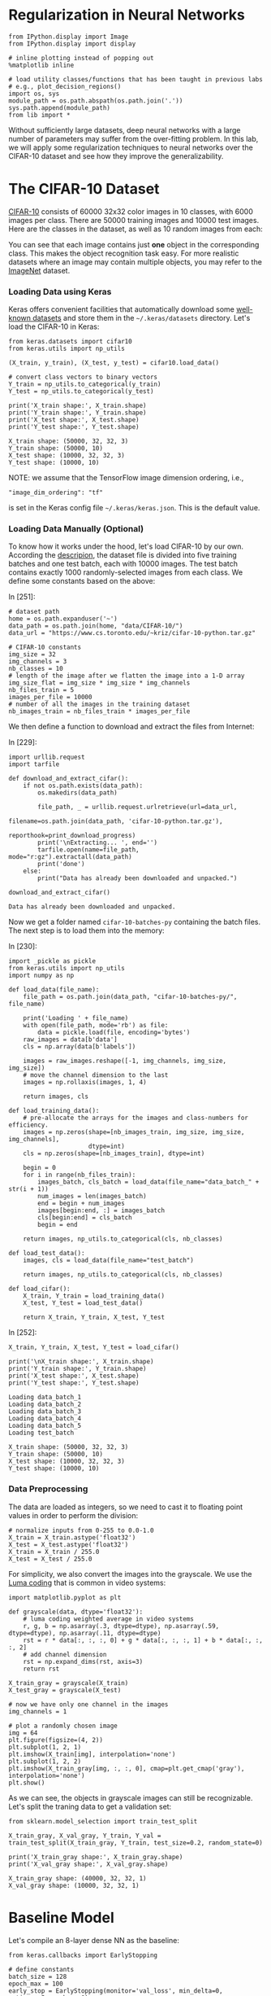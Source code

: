 * Regularization in Neural Networks

#+BEGIN_SRC ipython :tangle yes :session :exports code :async t :results raw drawer
    from IPython.display import Image
    from IPython.display import display

    # inline plotting instead of popping out
    %matplotlib inline

    # load utility classes/functions that has been taught in previous labs
    # e.g., plot_decision_regions()
    import os, sys
    module_path = os.path.abspath(os.path.join('.'))
    sys.path.append(module_path)
    from lib import *
#+END_SRC

Without sufficiently large datasets, deep neural networks with a large number of
parameters may suffer from the over-fitting problem. In this lab, we will apply
some regularization techniques to neural networks over the CIFAR-10 dataset and
see how they improve the generalizability.

* The CIFAR-10 Dataset

[[https://www.cs.toronto.edu/~kriz/cifar.html][CIFAR-10]] consists of 60000 32x32 color images in 10 classes, with 6000 images
per class. There are 50000 training images and 10000 test images. Here are the
classes in the dataset, as well as 10 random images from each:

[[file:fig-cifar-10.png]]

You can see that each image contains just *one* object in the corresponding
class. This makes the object recognition task easy. For more realistic datasets
where an image may contain multiple objects, you may refer to the [[http://www.image-net.org/][ImageNet]]
dataset.

*** Loading Data using Keras

Keras offers convenient facilities that automatically download some [[https://keras.io/datasets/][well-known
datasets]] and store them in the =~/.keras/datasets= directory. Let's load the
CIFAR-10 in Keras:


#+BEGIN_SRC ipython :tangle yes :session :exports code :async t :results raw drawer
    from keras.datasets import cifar10
    from keras.utils import np_utils

    (X_train, y_train), (X_test, y_test) = cifar10.load_data()

    # convert class vectors to binary vectors
    Y_train = np_utils.to_categorical(y_train)
    Y_test = np_utils.to_categorical(y_test)

    print('X_train shape:', X_train.shape)
    print('Y_train shape:', Y_train.shape)
    print('X_test shape:', X_test.shape)
    print('Y_test shape:', Y_test.shape)
#+END_SRC

#+BEGIN_SRC ipython :tangle yes :session :exports code :async t :results raw drawer
    X_train shape: (50000, 32, 32, 3)
    Y_train shape: (50000, 10)
    X_test shape: (10000, 32, 32, 3)
    Y_test shape: (10000, 10)
#+END_SRC

NOTE: we assume that the TensorFlow image dimension ordering, i.e.,

="image_dim_ordering": "tf"=

is set in the Keras config file =~/.keras/keras.json=. This is the default
value.

*** Loading Data Manually (Optional)

To know how it works under the hood, let's load CIFAR-10 by our own. According
the [[https://www.cs.toronto.edu/~kriz/cifar.html][descripion]], the dataset file is divided into five training batches and one
test batch, each with 10000 images. The test batch contains exactly 1000
randomly-selected images from each class. We define some constants based on the
above:

In [251]:

#+BEGIN_SRC ipython :tangle yes :session :exports code :async t :results raw drawer
    # dataset path
    home = os.path.expanduser('~')
    data_path = os.path.join(home, "data/CIFAR-10/")
    data_url = "https://www.cs.toronto.edu/~kriz/cifar-10-python.tar.gz"

    # CIFAR-10 constants
    img_size = 32
    img_channels = 3
    nb_classes = 10
    # length of the image after we flatten the image into a 1-D array
    img_size_flat = img_size * img_size * img_channels
    nb_files_train = 5
    images_per_file = 10000
    # number of all the images in the training dataset
    nb_images_train = nb_files_train * images_per_file
#+END_SRC

We then define a function to download and extract the files from Internet:

In [229]:

#+BEGIN_SRC ipython :tangle yes :session :exports code :async t :results raw drawer
    import urllib.request
    import tarfile

    def download_and_extract_cifar():
        if not os.path.exists(data_path):
            os.makedirs(data_path)
            
            file_path, _ = urllib.request.urlretrieve(url=data_url,
                                                      filename=os.path.join(data_path, 'cifar-10-python.tar.gz'),
                                                      reporthook=print_download_progress)
            print('\nExtracting... ', end='')
            tarfile.open(name=file_path, mode="r:gz").extractall(data_path)
            print('done')
        else:
            print("Data has already been downloaded and unpacked.")

    download_and_extract_cifar()
#+END_SRC

#+BEGIN_SRC ipython :tangle yes :session :exports code :async t :results raw drawer
    Data has already been downloaded and unpacked.
#+END_SRC

Now we get a folder named =cifar-10-batches-py= containing the batch files. The
next step is to load them into the memory:

In [230]:

#+BEGIN_SRC ipython :tangle yes :session :exports code :async t :results raw drawer
    import _pickle as pickle
    from keras.utils import np_utils
    import numpy as np

    def load_data(file_name):
        file_path = os.path.join(data_path, "cifar-10-batches-py/", file_name)
        
        print('Loading ' + file_name)
        with open(file_path, mode='rb') as file:    
            data = pickle.load(file, encoding='bytes')
        raw_images = data[b'data']
        cls = np.array(data[b'labels'])
        
        images = raw_images.reshape([-1, img_channels, img_size, img_size])    
        # move the channel dimension to the last
        images = np.rollaxis(images, 1, 4)
        
        return images, cls

    def load_training_data():    
        # pre-allocate the arrays for the images and class-numbers for efficiency.
        images = np.zeros(shape=[nb_images_train, img_size, img_size, img_channels], 
                          dtype=int)
        cls = np.zeros(shape=[nb_images_train], dtype=int)
        
        begin = 0
        for i in range(nb_files_train):
            images_batch, cls_batch = load_data(file_name="data_batch_" + str(i + 1))
            num_images = len(images_batch)
            end = begin + num_images
            images[begin:end, :] = images_batch
            cls[begin:end] = cls_batch
            begin = end
            
        return images, np_utils.to_categorical(cls, nb_classes)

    def load_test_data():
        images, cls = load_data(file_name="test_batch")
        
        return images, np_utils.to_categorical(cls, nb_classes)

    def load_cifar():
        X_train, Y_train = load_training_data()
        X_test, Y_test = load_test_data()
        
        return X_train, Y_train, X_test, Y_test
#+END_SRC

In [252]:

#+BEGIN_SRC ipython :tangle yes :session :exports code :async t :results raw drawer
    X_train, Y_train, X_test, Y_test = load_cifar()

    print('\nX_train shape:', X_train.shape)
    print('Y_train shape:', Y_train.shape)
    print('X_test shape:', X_test.shape)
    print('Y_test shape:', Y_test.shape)
#+END_SRC

#+BEGIN_SRC ipython :tangle yes :session :exports code :async t :results raw drawer
    Loading data_batch_1
    Loading data_batch_2
    Loading data_batch_3
    Loading data_batch_4
    Loading data_batch_5
    Loading test_batch

    X_train shape: (50000, 32, 32, 3)
    Y_train shape: (50000, 10)
    X_test shape: (10000, 32, 32, 3)
    Y_test shape: (10000, 10)
#+END_SRC

*** Data Preprocessing

The data are loaded as integers, so we need to cast it to floating point values
in order to perform the division:


#+BEGIN_SRC ipython :tangle yes :session :exports code :async t :results raw drawer
    # normalize inputs from 0-255 to 0.0-1.0
    X_train = X_train.astype('float32')
    X_test = X_test.astype('float32')
    X_train = X_train / 255.0
    X_test = X_test / 255.0
#+END_SRC

For simplicity, we also convert the images into the grayscale. We use the [[https://en.wikipedia.org/wiki/Grayscale#Luma_coding_in_video_systems][Luma
coding]] that is common in video systems:


#+BEGIN_SRC ipython :tangle yes :session :exports code :async t :results raw drawer
    import matplotlib.pyplot as plt

    def grayscale(data, dtype='float32'):
        # luma coding weighted average in video systems
        r, g, b = np.asarray(.3, dtype=dtype), np.asarray(.59, dtype=dtype), np.asarray(.11, dtype=dtype)
        rst = r * data[:, :, :, 0] + g * data[:, :, :, 1] + b * data[:, :, :, 2]
        # add channel dimension
        rst = np.expand_dims(rst, axis=3)
        return rst

    X_train_gray = grayscale(X_train)
    X_test_gray = grayscale(X_test)

    # now we have only one channel in the images
    img_channels = 1

    # plot a randomly chosen image
    img = 64
    plt.figure(figsize=(4, 2))
    plt.subplot(1, 2, 1)
    plt.imshow(X_train[img], interpolation='none')
    plt.subplot(1, 2, 2)
    plt.imshow(X_train_gray[img, :, :, 0], cmap=plt.get_cmap('gray'), interpolation='none')
    plt.show()
#+END_SRC

As we can see, the objects in grayscale images can still be recognizable. Let's
split the traning data to get a validation set:


#+BEGIN_SRC ipython :tangle yes :session :exports code :async t :results raw drawer
    from sklearn.model_selection import train_test_split

    X_train_gray, X_val_gray, Y_train, Y_val = train_test_split(X_train_gray, Y_train, test_size=0.2, random_state=0)

    print('X_train_gray shape:', X_train_gray.shape)
    print('X_val_gray shape:', X_val_gray.shape)
#+END_SRC

#+BEGIN_SRC ipython :tangle yes :session :exports code :async t :results raw drawer
    X_train_gray shape: (40000, 32, 32, 1)
    X_val_gray shape: (10000, 32, 32, 1)
#+END_SRC

* Baseline Model

Let's compile an 8-layer dense NN as the baseline:


#+BEGIN_SRC ipython :tangle yes :session :exports code :async t :results raw drawer
    from keras.callbacks import EarlyStopping

    # define constants
    batch_size = 128
    epoch_max = 100
    early_stop = EarlyStopping(monitor='val_loss', min_delta=0, patience=5, verbose=0)

    def fit(model):
        hist = model.fit(X_train_gray, Y_train, \
                        batch_size=batch_size, \
                        nb_epoch=epoch_max, \
                        validation_data=(X_val_gray, Y_val), \
                        callbacks=[early_stop], \
                        shuffle=True, verbose=0)
        return hist

    def evaluate(model, hist, plt_path):
        score = model.evaluate(X_test_gray, Y_test, verbose=0)
        print('Test loss: %.3f' % score[0])
        print('Test accuracy: %.3f' % score[1])
        plot_validation_history(hist, plt_path)
#+END_SRC


#+BEGIN_SRC ipython :tangle yes :session :exports code :async t :results raw drawer
    from keras.models import Sequential
    from keras.layers import Dense, Flatten

    baseline = Sequential()
    # flatten our input into an 1-D array
    baseline.add(Flatten(input_shape=(img_size, img_size, img_channels)))
    # hidden layers
    for i in range(8):
        baseline.add(Dense(512, activation='relu'))
    # output layer
    baseline.add(Dense(nb_classes, activation='softmax'))

    # compile model
    baseline.compile(loss='categorical_crossentropy', optimizer='adam', metrics=['accuracy'])

    # training & evaluatation
    %time hist = fit(baseline)
    evaluate(baseline, hist, 'output/fig-val-baseline.png')
#+END_SRC

#+BEGIN_SRC ipython :tangle yes :session :exports code :async t :results raw drawer
    CPU times: user 19.8 s, sys: 2.58 s, total: 22.4 s
    Wall time: 22.4 s
    Test loss: 1.790
    Test accuracy: 0.404
#+END_SRC


The NN does learn something as it gives about 40% accuracy, which is clearly
higher than that (10%) of random guess. However, we observe the issues of
overfitting here---at the last few epochs, the validation/testing loss is much
higher than the training loss. The model needs to be regularized to have better
generalizability.

* Searching for Better Architecture

One way to improve the testing performance is to fine-tune the NN architecture.
To avoid overfitting, we can reduce the model complexity by using fewer layers
and/or decreasing the number of neurons in a layer. Let's see how an arbitrarily
chosen architecture works:


#+BEGIN_SRC ipython :tangle yes :session :exports code :async t :results raw drawer
    baseline2 = Sequential()

    # flatten our input into a single dimension array
    baseline2.add(Flatten(input_shape=(img_size, img_size, img_channels)))
    # hidden layers
    baseline2.add(Dense(512, activation='relu'))
    baseline2.add(Dense(256, activation='relu'))
    baseline2.add(Dense(64, activation='relu'))
    baseline2.add(Dense(32, activation='relu'))
    # output layer
    baseline2.add(Dense(nb_classes, activation='softmax'))

    # compile model
    baseline2.compile(loss='categorical_crossentropy', optimizer='adam', metrics=['accuracy'])

    # training & evaluatation
    %time hist = fit(baseline2)
    evaluate(baseline2, hist, 'output/fig-val-baseline2.png')
#+END_SRC

#+BEGIN_SRC ipython :tangle yes :session :exports code :async t :results raw drawer
    CPU times: user 12.2 s, sys: 575 ms, total: 12.8 s
    Wall time: 12.8 s
    Test loss: 1.658
    Test accuracy: 0.424
#+END_SRC

The new architecture improves the testing accuracy, but the problem of
overfitting remains.

We can continue this process to try out more models and then pick the best one.
We can also use the grid-search to find out the best combination of the depth
and width hyperparameters. However, this process is *very time consuming*, as
there are too many hyperparameters (two at each layer) to search for. We need
other regularization techniques.

* Weight Decay

Weight decay is a very common regularization technique. We have applied it to
many previous models (e.g., regression, Logistic regression, SVM, etc.). For
NNs, we can also penalize large weights in the cost function. This often comes
in two flavors:

*** $L\^2$-Norm Penalties

The first way is add a term in the cost function that penalizes the
$L\^2$-norm of the weight matrix at each layer:

$$\arg\min\_{\Theta=\{\boldsymbol{W}\^{(1)}\cdots\boldsymbol{W}\^{(L)}\}}C(\Theta)+\alpha\sum\_{i=1}\^{L}\Vert\boldsymbol{W}\^{(i)}\Vert\_{F}\^{2}$$
This can be easily done in Keras by specifying the regularizer when
adding a layer:

In [179]:

#+BEGIN_SRC ipython :tangle yes :session :exports code :async t :results raw drawer
    from keras.regularizers import l2

    model_l2 = Sequential()
    # flatten our input into a single dimension array
    model_l2.add(Flatten(input_shape=(img_size, img_size, img_channels)))

    # hidden layers
    l2_alpha = 0.0005
    for i in range(8):
        # penalize the L2-norm of the weight matrix 
        model_l2.add(Dense(512, activation='relu', W_regularizer=l2(l2_alpha)))
    # output layer
    model_l2.add(Dense(nb_classes, activation='softmax', W_regularizer=l2(l2_alpha)))

    # compile model
    model_l2.compile(loss='categorical_crossentropy', optimizer='adam', metrics=['accuracy'])
    # training & evaluatation
    %time hist = fit(model_l2)
    evaluate(model_l2, hist, 'output/fig-val-model-l2.png')
#+END_SRC

#+BEGIN_SRC ipython :tangle yes :session :exports code :async t :results raw drawer
    CPU times: user 55.5 s, sys: 11.9 s, total: 1min 7s
    Wall time: 1min 7s
    Test loss: 1.945
    Test accuracy: 0.296
#+END_SRC


The $L\^2$-norm penalties reduces the gap between the training and validation
loss. However, the testing accuracy is *not* improved. Forcing the weights to be
around 0 limits the expressiveness of an NN and also creates *dead units* that
output insignificant values without contributing much to the predictions.

*** Explicit Weight Constraints

Alternatively, we can constrain the weights incident to each hidden unit to have
a norm less than or equal to a desired value:


#+BEGIN_SRC ipython :tangle yes :session :exports code :async t :results raw drawer
    from keras.constraints import maxnorm

    model_c = Sequential()
    # flatten our input into a single dimension array
    model_c.add(Flatten(input_shape=(img_size, img_size, img_channels)))

    # hidden layers
    c_maxnorm = 0.7
    for i in range(8):
        # constrain the weights incident to each hidden unit
        model_c.add(Dense(512, activation='relu', W_constraint=maxnorm(c_maxnorm)))
    # output layer
    model_c.add(Dense(nb_classes, activation='softmax', W_constraint=maxnorm(c_maxnorm)))

    # compile model
    model_c.compile(loss='categorical_crossentropy', optimizer='adam', metrics=['accuracy'])
    # training & evaluatation
    %time hist = fit(model_c)
    evaluate(model_c, hist, 'output/fig-val-model-c.png')
#+END_SRC

#+BEGIN_SRC ipython :tangle yes :session :exports code :async t :results raw drawer
    CPU times: user 39.9 s, sys: 5.38 s, total: 45.3 s
    Wall time: 45.3 s
    Test loss: 1.745
    Test accuracy: 0.381
#+END_SRC


Now we get a better test accuracy as compared to that of the $L\^2$-norm
penalties. The explicit weight constraint does not encourage small weights
around 0, thus avoids *dead units* that do not contribute much to the behavior
of an NN. However, it still limits the expressiveness of our NN. The testing
accuracy is worse than the baseline.

* Batch Normalization

As discussed in the lecture, the idea of batch normalization is to explicitly
force the activations of each layer to take on a unit Gaussian distribution over
a batch of training examples. This makes the gradient-based optimization easier.
At training time, we need to backprop through the normalization operation at
each neuron. This is possible because the normalization operation is
differentiable.

Although its main goal is to simplify the optimization task, batch normalization
can improve the generalizability in a subtle way---during training, each example
is "augmented" with the information in other examples in the same batch. This
creates the effect similar to the noise augmentation that makes the NN more
robust.

Keras offers the =BatchNormalization= layer. When using this layer, we need to
make sure that it is added *after* the summation sublayer and *before* the
non-linear activation sublayer:


#+BEGIN_SRC ipython :tangle yes :session :exports code :async t :results raw drawer
    from keras.layers import Activation
    from keras.layers.normalization import BatchNormalization

    model_bn = Sequential()

    # flatten our input into a single dimension array
    model_bn.add(Flatten(input_shape=(img_size, img_size, img_channels)))

    # hidden layers
    for i in range(8):
        model_bn.add(Dense(512))
        # add BatchNormalization after summation sublayer and before activation sublayer
        model_bn.add(BatchNormalization(mode=1))
        model_bn.add(Activation('relu'))
    # output layer
    model_bn.add(Dense(nb_classes, activation='softmax', W_constraint=maxnorm(drop_maxnorm)))

    # compile model
    model_bn.compile(loss='categorical_crossentropy', optimizer='adam', metrics=['accuracy'])
    # training & evaluatation
    %time hist = fit(model_bn)
    evaluate(model_bn, hist, 'output/fig-val-model-bn.png')
#+END_SRC

#+BEGIN_SRC ipython :tangle yes :session :exports code :async t :results raw drawer
    CPU times: user 45 s, sys: 1.8 s, total: 46.8 s
    Wall time: 46.7 s
    Test loss: 1.694
    Test accuracy: 0.425
#+END_SRC


We can see that the test accuracy is improved as compared to the baseline.
However, batch normalization does not solve the overfitting problem.

NOTE: we use =mode=1= for fully connected layers. If you are using convolutional
layers (in CNNs, to be discussed later), switch to =mode=0= and set the =axis=
parameter to the channel dimension. See [[https://keras.io/layers/normalization/][documentation]].

* Dropout
As discussed in the lecture, the key idea of dropout is to randomly drop some
units from the NN when processing a batch in training. This forces each neuron
to learn to operate by its own instead of relying on other neurons. (Just like
when you know your teammate is not that reliable, you have to take more
responsibility when doing your final project.)

We can also think dropout as an ensemble technique where each batch trains a
"thinned" network consisting of units that are not dropped out, as shown below:

[[file:fig-dropout.png]]

At test time, the *weigh scaling* technique is commonly used---to make a
prediction, we use the entire trained NN (with all units), but the weights going
out from each unit is multiplied by the probability $p$ that a neuron is dropped
out during the training time. This is to ensure that for any hidden unit the
expected output at test time is the same as the output at training time.

In Keras, we can enable dropout by adding a =Dropout= layer after each (or a
specific) ordinary layer, as below. Note that since each thinned network is
trained by only a batch, we enable the batch normalization to make the training
easier.


#+BEGIN_SRC ipython :tangle yes :session :exports code :async t :results raw drawer
    from keras.layers import Activation
    from keras.layers.normalization import BatchNormalization
    from keras.layers import Dropout

    model_drop = Sequential()

    # flatten our input into a single dimension array
    model_drop.add(Flatten(input_shape=(img_size, img_size, img_channels)))

    # hidden layers
    drop_rate = 0.2
    for i in range(8):
        model_drop.add(Dense(512))
        model_drop.add(BatchNormalization(mode=1))
        model_drop.add(Activation('relu'))
        # dropout neurons randomly
        model_drop.add(Dropout(drop_rate))
    # output layer
    model_drop.add(Dense(nb_classes, activation='softmax'))

    # compile model
    model_drop.compile(loss='categorical_crossentropy', optimizer='adam', metrics=['accuracy'])
    # training & evaluatation
    %time hist = fit(model_drop)
    evaluate(model_drop, hist, 'output/fig-val-model-drop.png')
#+END_SRC

#+BEGIN_SRC ipython :tangle yes :session :exports code :async t :results raw drawer
    CPU times: user 1min 30s, sys: 2.19 s, total: 1min 33s
    Wall time: 1min 35s
    Test loss: 1.618
    Test accuracy: 0.447
#+END_SRC

We get a much better learning curve and improved testing accuracy. The dropout
network requires more epochs to train.

NOTE: in cases where the NN does not overfit (when, e.g., there are a lot of
training data), it may be better to increase the width (number of neurons) of
each ordinary hidden layer when using dropout. See [[https://www.cs.toronto.edu/~hinton/absps/JMLRdropout.pdf][discussions]].

* Data Augmentation

NNs are known to be unrobust to noises/adversarial data points. One way to solve
this problem is to "augment" each data point by a number of random
transformations, provided that the transformations do not change the class
labels of the point. With data augmentation, a model has a lower chance to see
twice the exact same point. This helps prevent overfitting when dataset size is
limited.

Keras provides the =ImageDataGenerator= class that can apply the following
transformations to images:

-  to rotate an image within =rotation_range= (0-180);
-  to shift/translate an image vertically or horizontally within
   =width_shift= or =height_shift= (fraction of total width or height);
-  to shear an image within =shear_range=;
-  to zoom an image within =zoom_range=;
-  to randomly flip an image horizontally, as indicated by the
   =horizontal_flip= flag;
-  if the above transformations (e.g., rotation or width/height shift)
   creates new pixels, to fill image pixels following the mode specified
   by =fill_mode= (either =constant=, =nearest=, =reflect= or =wrap=).

Thre are [[https://keras.io/preprocessing/image/#imagedatagenerator][other transformations]] available. It is important to note that we should
*not* apply a transformation that is going to affect the label. For example, if
you apply a horizontal flip to an image representing the character 'b' in an OCR
application, it will become 'd' and invalidate the associated label.

Below we visualize some images after augmentation.


#+BEGIN_SRC ipython :tangle yes :session :exports code :async t :results raw drawer
    from keras.preprocessing.image import ImageDataGenerator
    import matplotlib.pyplot as plt

    datagen = ImageDataGenerator(rotation_range=20, \
                                 width_shift_range=0.1, \
                                 height_shift_range=0.1, \
                                 shear_range=0.1, \
                                 zoom_range=0.2, \
                                 horizontal_flip=True, \
                                 fill_mode='nearest')

    # visualize augmented points
    plt.figure(figsize=(6, 6))
    (X_batch, Y_batch) = datagen.flow(X_train_gray, Y_train, batch_size=9).next()
    for i in range(9):
        plt.subplot(3, 3, (i + 1))
        plt.imshow(X_batch[i, :, :, 0], cmap=plt.get_cmap('gray'), interpolation='none')
    plt.show()
#+END_SRC

#+BEGIN_SRC ipython :tangle yes :session :exports code :async t :results raw drawer
    128
#+END_SRC

We can see some occasional artifacts near the image edges. These are the filled
pixels.

Let's feed the augmented data to our model (with batch normalization), as below.
Note that the generator runs in parallel to the model fitting for efficiency. If
you have a GPU, this means that your CPU does real-time data augmentation on
images in parallel to the model fitting run on GPU.


#+BEGIN_SRC ipython :tangle yes :session :exports code :async t :results raw drawer
    from keras.layers import Activation
    from keras.layers.normalization import BatchNormalization
    from keras.layers import Dropout
    from keras.preprocessing.image import ImageDataGenerator
    import math

    model_aug = Sequential()

    # flatten our input into a single dimension array
    model_aug.add(Flatten(input_shape=(img_size, img_size, img_channels)))

    # hidden layers
    for i in range(8):
        model_aug.add(Dense(512))
        model_aug.add(BatchNormalization(mode=1))
        model_aug.add(Activation('relu'))
    # output layer
    model_aug.add(Dense(nb_classes, activation='softmax'))

    # compile model
    model_aug.compile(loss='categorical_crossentropy', optimizer='adam', metrics=['accuracy'])

    # training
    %time hist = model_aug.fit_generator( \
                         datagen.flow(X_train_gray, Y_train, batch_size=batch_size), \
                         samples_per_epoch=X_train_gray.shape[0], \
                         nb_epoch=epoch_max, \
                         validation_data=(X_val_gray, Y_val), \
                         callbacks=[early_stop], \
                         verbose=0)

    # evaluation
    evaluate(model_aug, hist, 'output/fig-val-model-aug.png')
#+END_SRC

#+BEGIN_SRC ipython :tangle yes :session :exports code :async t :results raw drawer
    /home/shwu/anaconda3/lib/python3.5/site-packages/keras/engine/training.py:1569: UserWarning: Epoch comprised more than `samples_per_epoch` samples, which might affect learning results. Set `samples_per_epoch` correctly to avoid this warning.
      warnings.warn('Epoch comprised more than '
#+END_SRC

#+BEGIN_SRC ipython :tangle yes :session :exports code :async t :results raw drawer
    CPU times: user 7min 43s, sys: 8.07 s, total: 7min 51s
    Wall time: 7min 19s
    Test loss: 1.504
    Test accuracy: 0.469
#+END_SRC


We see improved test accuracy. We also notice that the model *underfits* the
dataset now. This is because the data augmentation effectively increases the
number of training examples.

NOTE: we see a warning complaining about the =samples_per_epoch= setting.
Normally, it should be a number that can be divided by the =batch_size=. For
now, let's just ignore this warning.

Next, let's try to avoid the underfitting problem by increasing the width of
hidden layers:

In [280]:

#+BEGIN_SRC ipython :tangle yes :session :exports code :async t :results raw drawer
    model_aug2 = Sequential()

    # flatten our input into a single dimension array
    model_aug2.add(Flatten(input_shape=(img_size, img_size, img_channels)))

    # hidden layers
    for i in range(8):
        model_aug2.add(Dense(1024))
        model_aug2.add(BatchNormalization(mode=1))
        model_aug2.add(Activation('relu'))
    # output layer
    model_aug2.add(Dense(nb_classes, activation='softmax'))

    # compile model
    model_aug2.compile(loss='categorical_crossentropy', optimizer='adam', metrics=['accuracy'])

    # training
    %time hist = model_aug2.fit_generator( \
                         datagen.flow(X_train_gray, Y_train, batch_size=batch_size), \
                         samples_per_epoch=X_train_gray.shape[0], \
                         nb_epoch=epoch_max, \
                         validation_data=(X_val_gray, Y_val), \
                         callbacks=[early_stop], \
                         verbose=0)

    # evaluation
    evaluate(model_aug2, hist, 'output/fig-val-model-aug2.png')
#+END_SRC

#+BEGIN_SRC ipython :tangle yes :session :exports code :async t :results raw drawer
    /home/shwu/anaconda3/lib/python3.5/site-packages/keras/engine/training.py:1569: UserWarning: Epoch comprised more than `samples_per_epoch` samples, which might affect learning results. Set `samples_per_epoch` correctly to avoid this warning.
      warnings.warn('Epoch comprised more than '
#+END_SRC

#+BEGIN_SRC ipython :tangle yes :session :exports code :async t :results raw drawer
    CPU times: user 12min 48s, sys: 20.8 s, total: 13min 8s
    Wall time: 11min 45s
    Test loss: 1.432
    Test accuracy: 0.502
#+END_SRC

Now we see a much better learning curve, as well as further improved test
accuracy.

* Domain-Specific Design: CNN (Preview)

If done right, the domain-specific design can yield much better results than the
above general regularization techniques. This is because it can incorporate the
prior knowledge only available in the current domain.

Since we are classifying images, it is nature to use a Convolutional NN (CNN)
that captures the *location-independent patterns* inside an image. We will
discuss how CNNs work in the next lecture. For now, let's just do a quick
preview and get some sense about the effectiveness of domain-specific design.

Turning our model into a CNN is quire easy. Instead of flatten the input, we can
just feed it into a stack of convolutional and pooling layers:


#+BEGIN_SRC ipython :tangle yes :session :exports code :async t :results raw drawer
    from keras.layers.convolutional import Convolution2D, MaxPooling2D

    model_cnn = Sequential()

    # conolutional hidden layers
    for i in range(6):
        model_cnn.add(Convolution2D(32, 3, 3, 
                            input_shape=(img_size, img_size, img_channels), 
                            border_mode='same', activation='relu'))
        if (i + 1) % 2 == 0:
            model_cnn.add(MaxPooling2D(pool_size=(2, 2), border_mode='same'))
        
    print('Output shape of last concolution layers: {0}'.format(model_cnn.output_shape))
    model_cnn.add(Flatten())

    # fully connected hidden layers
    for i in range(2):
        model_cnn.add(Dense(512))
        model_cnn.add(BatchNormalization(mode=1))
        model_cnn.add(Activation('relu'))
        
    # output layer
    model_cnn.add(Dense(nb_classes, activation='softmax'))

    # compile model
    model_cnn.compile(loss='categorical_crossentropy', optimizer='adam', metrics=['accuracy'])

    # training & evaluatation
    %time hist = fit(model_cnn)
    evaluate(model_cnn, hist, 'output/fig-val-model-cnn.png')
#+END_SRC

#+BEGIN_SRC ipython :tangle yes :session :exports code :async t :results raw drawer
    Output shape of last concolution layers: (None, 4, 4, 32)
    CPU times: user 1min 53s, sys: 31.4 s, total: 2min 24s
    Wall time: 2min 26s
    Test loss: 1.037
    Test accuracy: 0.698
#+END_SRC

We get a big jump in test accuracy! More surprisingly, we solve *fewer*
variables in this CNN than in previous models:

In [310]:

#+BEGIN_SRC ipython :tangle yes :session :exports code :async t :results raw drawer
    print('baseline: {0} parameters'.format(baseline.count_params()))
    print('model_bn: {0} parameters'.format(model_bn.count_params()))
    print('model_cnn: {0} parameters'.format(model_cnn.count_params()))
#+END_SRC

#+BEGIN_SRC ipython :tangle yes :session :exports code :async t :results raw drawer
    baseline: 2368522 parameters
    model_bn: 2384906 parameters
    model_cnn: 581098 parameters
#+END_SRC

Now you get some sense about how effective a domain-specific network could be.
But we are not done yet. The current CNN has the overfitting problem. Let's
train it using the augmented dataset:

In [311]:

#+BEGIN_SRC ipython :tangle yes :session :exports code :async t :results raw drawer
    model_cnn2 = Sequential()

    # convolutional hidden layers
    for i in range(6):
        model_cnn2.add(Convolution2D(32, 3, 3, 
                            input_shape=(img_size, img_size, img_channels), 
                            border_mode='same', activation='relu'))
        if (i + 1) % 2 == 0:
            model_cnn2.add(MaxPooling2D(pool_size=(2, 2), border_mode='same'))
        
    print('Output shape of last concolution layers: {0}'.format(model_cnn2.output_shape))
    model_cnn2.add(Flatten())

    # fully connected hidden layers
    for i in range(2):
        model_cnn2.add(Dense(512))
        model_cnn2.add(BatchNormalization(mode=1))
        model_cnn2.add(Activation('relu'))
        
    # output layer
    model_cnn2.add(Dense(nb_classes, activation='softmax'))

    # compile model
    model_cnn2.compile(loss='categorical_crossentropy', optimizer='adam', metrics=['accuracy'])

    # training
    %time hist = model_cnn2.fit_generator( \
                         datagen.flow(X_train_gray, Y_train, batch_size=batch_size), \
                         samples_per_epoch=X_train_gray.shape[0], \
                         nb_epoch=epoch_max, \
                         validation_data=(X_val_gray, Y_val), \
                         callbacks=[early_stop], \
                         verbose=0)

    # evaluation
    evaluate(model_cnn2, hist, 'output/fig-val-model-cnn2.png')
#+END_SRC

#+BEGIN_SRC ipython :tangle yes :session :exports code :async t :results raw drawer
    Output shape of last concolution layers: (None, 4, 4, 32)
    CPU times: user 10min 13s, sys: 1min 57s, total: 12min 11s
    Wall time: 8min 38s
    Test loss: 0.611
    Test accuracy: 0.793
#+END_SRC

We get even better test accuracy now. Let's put what we have learned so far
together. We increase the network size and add a dropout layer after each
ordinary hidden layer:

In [314]:

#+BEGIN_SRC ipython :tangle yes :session :exports code :async t :results raw drawer
    model_cnn3 = Sequential()

    # convolutional hidden layers
    drop_rate = 0.2
    for i in range(6):
        model_cnn3.add(Convolution2D(64, 3, 3, 
                            input_shape=(img_size, img_size, img_channels), 
                            border_mode='same', activation='relu'))
        model_cnn3.add(Dropout(drop_rate))
        if (i + 1) % 2 == 0:
            model_cnn3.add(MaxPooling2D(pool_size=(2, 2), border_mode='same'))
        
    print('Output shape of last concolution layers: {0}'.format(model_cnn3.output_shape))
    model_cnn3.add(Flatten())

    # fully connected hidden layers
    for i in range(2):
        model_cnn3.add(Dense(1024))
        model_cnn3.add(BatchNormalization(mode=1))
        model_cnn3.add(Activation('relu'))
        model_cnn3.add(Dropout(drop_rate))
        
    # output layer
    model_cnn3.add(Dense(nb_classes, activation='softmax'))

    # compile model
    model_cnn3.compile(loss='categorical_crossentropy', optimizer='adam', metrics=['accuracy'])

    # training
    %time hist = model_cnn3.fit_generator( \
                         datagen.flow(X_train_gray, Y_train, batch_size=batch_size), \
                         samples_per_epoch=X_train_gray.shape[0], \
                         nb_epoch=epoch_max, \
                         validation_data=(X_val_gray, Y_val), \
                         callbacks=[early_stop], \
                         verbose=0)

    # evaluation
    evaluate(model_cnn3, hist, 'output/fig-val-model-cnn3.png')
#+END_SRC

#+BEGIN_SRC ipython :tangle yes :session :exports code :async t :results raw drawer
    Output shape of last concolution layers: (None, 4, 4, 64)
    CPU times: user 19min 52s, sys: 4min 35s, total: 24min 27s
    Wall time: 20min
    Test loss: 0.526
    Test accuracy: 0.820
#+END_SRC

Finally, we get 82% test accuracy, which is twice as high as that of the
baseline. This CNN has a similar number of parameters as the baseline:

In [320]:

#+BEGIN_SRC ipython :tangle yes :session :exports code :async t :results raw drawer
    print('baseline: {0} parameters'.format(baseline.count_params()))
    print('model_cnn3: {0} parameters'.format(model_cnn3.count_params()))
#+END_SRC

#+BEGIN_SRC ipython :tangle yes :session :exports code :async t :results raw drawer
    baseline: 2368522 parameters
    model_cnn3: 2302922 parameters
#+END_SRC

Now we have some hands on experience in NN regularization. You are encouraged to
fine-tune the network architecture to walk around the underfitting problem we
have right now :)

* Remarks

In this lab, we only used grayscale images. Color information is vital to get
the the state-of-the-art performance (95% and 92% with and without data
augmentation respectively). In the next lab, we will explore the internals of
CNNs using color images. Happy training!

